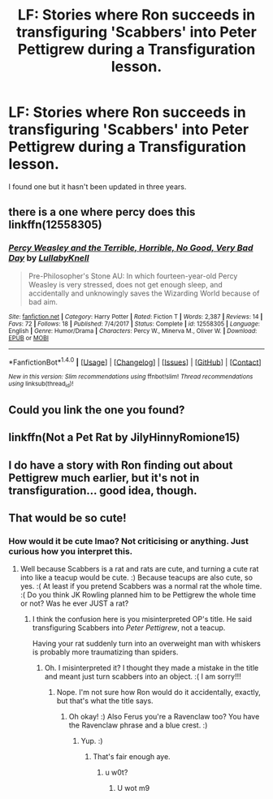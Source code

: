 #+TITLE: LF: Stories where Ron succeeds in transfiguring 'Scabbers' into Peter Pettigrew during a Transfiguration lesson.

* LF: Stories where Ron succeeds in transfiguring 'Scabbers' into Peter Pettigrew during a Transfiguration lesson.
:PROPERTIES:
:Author: hufflepuffbookworm90
:Score: 16
:DateUnix: 1518403397.0
:DateShort: 2018-Feb-12
:FlairText: Request
:END:
I found one but it hasn't been updated in three years.


** there is a one where percy does this linkffn(12558305)
:PROPERTIES:
:Author: bluerandome
:Score: 10
:DateUnix: 1518445647.0
:DateShort: 2018-Feb-12
:END:

*** [[http://www.fanfiction.net/s/12558305/1/][*/Percy Weasley and the Terrible, Horrible, No Good, Very Bad Day/*]] by [[https://www.fanfiction.net/u/9100557/LullabyKnell][/LullabyKnell/]]

#+begin_quote
  Pre-Philosopher's Stone AU: In which fourteen-year-old Percy Weasley is very stressed, does not get enough sleep, and accidentally and unknowingly saves the Wizarding World because of bad aim.
#+end_quote

^{/Site/: [[http://www.fanfiction.net/][fanfiction.net]] *|* /Category/: Harry Potter *|* /Rated/: Fiction T *|* /Words/: 2,387 *|* /Reviews/: 14 *|* /Favs/: 72 *|* /Follows/: 18 *|* /Published/: 7/4/2017 *|* /Status/: Complete *|* /id/: 12558305 *|* /Language/: English *|* /Genre/: Humor/Drama *|* /Characters/: Percy W., Minerva M., Oliver W. *|* /Download/: [[http://www.ff2ebook.com/old/ffn-bot/index.php?id=12558305&source=ff&filetype=epub][EPUB]] or [[http://www.ff2ebook.com/old/ffn-bot/index.php?id=12558305&source=ff&filetype=mobi][MOBI]]}

--------------

*FanfictionBot*^{1.4.0} *|* [[[https://github.com/tusing/reddit-ffn-bot/wiki/Usage][Usage]]] | [[[https://github.com/tusing/reddit-ffn-bot/wiki/Changelog][Changelog]]] | [[[https://github.com/tusing/reddit-ffn-bot/issues/][Issues]]] | [[[https://github.com/tusing/reddit-ffn-bot/][GitHub]]] | [[[https://www.reddit.com/message/compose?to=tusing][Contact]]]

^{/New in this version: Slim recommendations using/ ffnbot!slim! /Thread recommendations using/ linksub(thread_id)!}
:PROPERTIES:
:Author: FanfictionBot
:Score: 5
:DateUnix: 1518445668.0
:DateShort: 2018-Feb-12
:END:


** Could you link the one you found?
:PROPERTIES:
:Author: sorc
:Score: 1
:DateUnix: 1518434162.0
:DateShort: 2018-Feb-12
:END:


** linkffn(Not a Pet Rat by JilyHinnyRomione15)
:PROPERTIES:
:Author: hufflepuffbookworm90
:Score: 1
:DateUnix: 1518454253.0
:DateShort: 2018-Feb-12
:END:


** I do have a story with Ron finding out about Pettigrew much earlier, but it's not in transfiguration... good idea, though.
:PROPERTIES:
:Author: Achille-Talon
:Score: 1
:DateUnix: 1518459377.0
:DateShort: 2018-Feb-12
:END:


** That would be so cute!
:PROPERTIES:
:Score: -6
:DateUnix: 1518415408.0
:DateShort: 2018-Feb-12
:END:

*** How would it be cute lmao? Not criticising or anything. Just curious how you interpret this.
:PROPERTIES:
:Author: obrown231
:Score: 13
:DateUnix: 1518421324.0
:DateShort: 2018-Feb-12
:END:

**** Well because Scabbers is a rat and rats are cute, and turning a cute rat into like a teacup would be cute. :) Because teacups are also cute, so yes. :( At least if you pretend Scabbers was a normal rat the whole time. :( Do you think JK Rowling planned him to be Pettigrew the whole time or not? Was he ever JUST a rat?
:PROPERTIES:
:Score: 1
:DateUnix: 1518421735.0
:DateShort: 2018-Feb-12
:END:

***** I think the confusion here is you misinterpreted OP's title. He said transfiguring Scabbers into /Peter Pettigrew/, not a teacup.

Having your rat suddenly turn into an overweight man with whiskers is probably more traumatizing than spiders.
:PROPERTIES:
:Author: FerusGrim
:Score: 14
:DateUnix: 1518422352.0
:DateShort: 2018-Feb-12
:END:

****** Oh. I misinterpreted it? I thought they made a mistake in the title and meant just turn scabbers into an object. :( I am sorry!!!
:PROPERTIES:
:Score: -2
:DateUnix: 1518422849.0
:DateShort: 2018-Feb-12
:END:

******* Nope. I'm not sure how Ron would do it accidentally, exactly, but that's what the title says.
:PROPERTIES:
:Author: FerusGrim
:Score: 1
:DateUnix: 1518422955.0
:DateShort: 2018-Feb-12
:END:

******** Oh okay! :) Also Ferus you're a Ravenclaw too? You have the Ravenclaw phrase and a blue crest. :)
:PROPERTIES:
:Score: 3
:DateUnix: 1518423093.0
:DateShort: 2018-Feb-12
:END:

********* Yup. :)
:PROPERTIES:
:Author: FerusGrim
:Score: 1
:DateUnix: 1518423272.0
:DateShort: 2018-Feb-12
:END:

********** That's fair enough aye.
:PROPERTIES:
:Author: obrown231
:Score: 1
:DateUnix: 1518427713.0
:DateShort: 2018-Feb-12
:END:

*********** u w0t?
:PROPERTIES:
:Author: FerusGrim
:Score: 2
:DateUnix: 1518441082.0
:DateShort: 2018-Feb-12
:END:

************ U wot m9
:PROPERTIES:
:Author: obrown231
:Score: 1
:DateUnix: 1518477758.0
:DateShort: 2018-Feb-13
:END:
